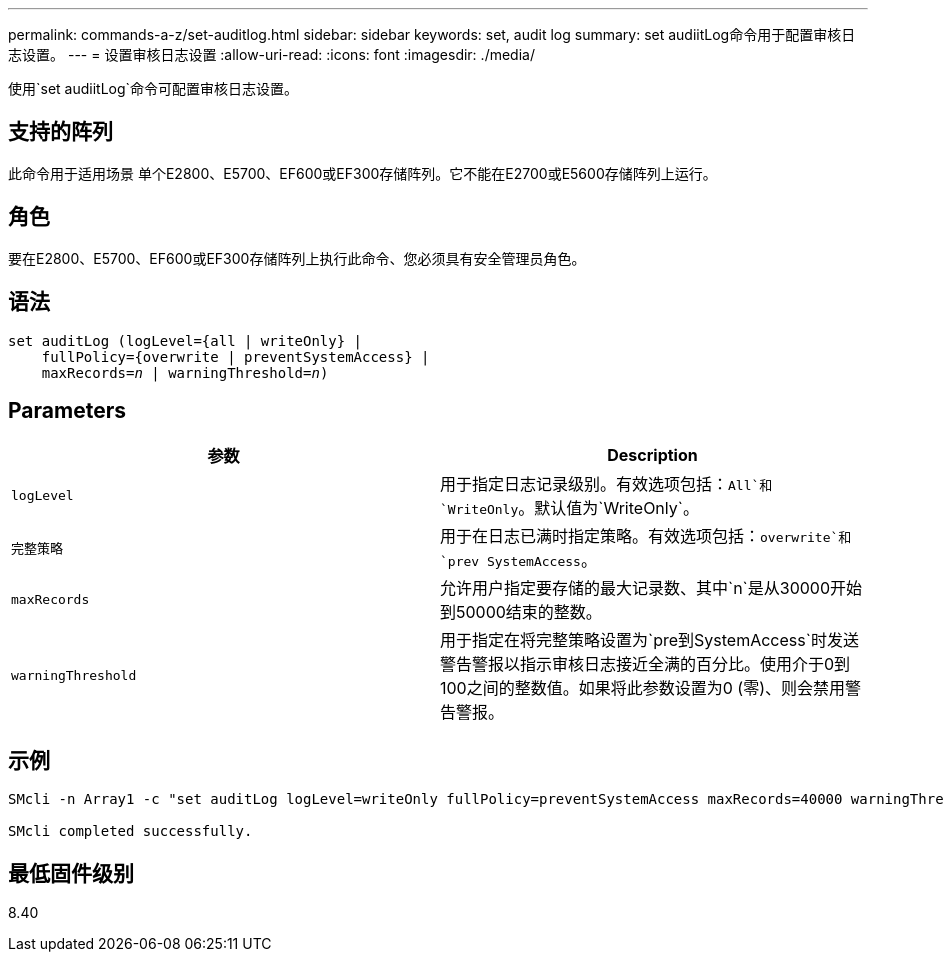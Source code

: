 ---
permalink: commands-a-z/set-auditlog.html 
sidebar: sidebar 
keywords: set, audit log 
summary: set audiitLog命令用于配置审核日志设置。 
---
= 设置审核日志设置
:allow-uri-read: 
:icons: font
:imagesdir: ./media/


[role="lead"]
使用`set audiitLog`命令可配置审核日志设置。



== 支持的阵列

此命令用于适用场景 单个E2800、E5700、EF600或EF300存储阵列。它不能在E2700或E5600存储阵列上运行。



== 角色

要在E2800、E5700、EF600或EF300存储阵列上执行此命令、您必须具有安全管理员角色。



== 语法

[listing, subs="+macros"]
----

set auditLog (logLevel={all | writeOnly} |
    fullPolicy={overwrite | preventSystemAccess} |
    pass:quotes[maxRecords=_n_] | pass:quotes[warningThreshold=_n_)]
----


== Parameters

[cols="2*"]
|===
| 参数 | Description 


 a| 
`logLevel`
 a| 
用于指定日志记录级别。有效选项包括：`All`和`WriteOnly`。默认值为`WriteOnly`。



 a| 
`完整策略`
 a| 
用于在日志已满时指定策略。有效选项包括：`overwrite`和`prev SystemAccess`。



 a| 
`maxRecords`
 a| 
允许用户指定要存储的最大记录数、其中`n`是从30000开始到50000结束的整数。



 a| 
`warningThreshold`
 a| 
用于指定在将完整策略设置为`pre到SystemAccess`时发送警告警报以指示审核日志接近全满的百分比。使用介于0到100之间的整数值。如果将此参数设置为0 (零)、则会禁用警告警报。

|===


== 示例

[listing]
----

SMcli -n Array1 -c "set auditLog logLevel=writeOnly fullPolicy=preventSystemAccess maxRecords=40000 warningThreshold=90;"

SMcli completed successfully.
----


== 最低固件级别

8.40
